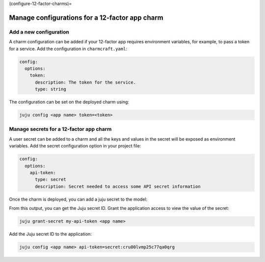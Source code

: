 (configure-12-factor-charms)=

Manage configurations for a 12-factor app charm
===============================================

Add a new configuration
-----------------------

A charm configuration can be added if your 12-factor app
requires environment variables, for example, to pass a
token for a service. Add the configuration in ``charmcraft.yaml``:

.. code-block:: yaml

    config:
      options:
        token:
          description: The token for the service.
          type: string

.. tabs::

    .. group-tab:: Flask

        A user-defined configuration option will correspond to
        an environment variable generated by the ``paas-charm``
        project to expose the configuration to the Flask workload.
        In general, a configuration option ``config-option-name``
        will be mapped as ``FLASK_CONFIG_OPTION_NAME`` where the
        option name will be converted to upper case, dashes will be
        converted to underscores and the ``FLASK_`` prefix will be
        added. In the example above, the ``token`` configuration will
        be mapped as the ``FLASK_TOKEN`` environment variable. In
        addition to the environment variable, the configuration is
        also available in the Flask variable ``app.config`` without
        the ``FLASK_`` prefix.

            See also: :external+ops:ref:`Ops | Manage configurations
            <manage-configurations>`, `Configuration Handling -- Flask Documentation
            <https://flask.palletsprojects.com/en/3.0.x/config/>`_

    .. group-tab:: Django

        A user-defined configuration option will correspond to an
        environment variable generated by the ``paas-charm`` project
        to expose the configuration to the Django workload. In general,
        a configuration option ``config-option-name`` will be mapped as
        ``DJANGO_CONFIG_OPTION_NAME`` where the option name will be
        converted to upper case, dashes will be converted to underscores
        and the ``DJANGO_`` prefix will be added. In the example above,
        the ``token`` configuration will be mapped as the ``DJANGO_TOKEN``
        environment variable.

            `How to add configuration to a charm <https://juju.is/docs/sdk/config>`_

    .. group-tab:: FastAPI

        A user-defined configuration option will correspond to an environment
        variable generated by the ``paas-charm`` project to expose the
        configuration to the FastAPI workload. In general, a configuration option
        called ``config-option-name`` will be mapped as ``APP_CONFIG_OPTION_NAME``
        where the option name will be converted to upper case, dashes will be
        converted to underscores and the ``APP_`` prefix will be added. In the
        example above, the ``token`` configuration will be mapped as the
        ``APP_TOKEN`` environment variable.

            `How to add configuration to a charm <https://juju.is/docs/sdk/config>`_

    .. group-tab:: Go

        A user-defined configuration option will correspond to an environment
        variable generated by the ``paas-charm`` project to expose the
        configuration to the Go workload. In general, a configuration option
        ``config-option-name`` will be mapped as ``APP_CONFIG_OPTION_NAME``
        where the option name will be converted to upper case, dashes will be
        converted to underscores and the ``APP_`` prefix will be added. In the
        example above, the ``token`` configuration will be mapped as the
        ``APP_TOKEN`` environment variable.

            `How to add configuration to a charm <https://juju.is/docs/sdk/config>`_

The configuration can be set on the deployed charm using:

.. code-block:: bash

    juju config <app name> token=<token>

Manage secrets for a 12-factor app charm
----------------------------------------

A user secret can be added to a charm and all the keys and values
in the secret will be exposed as environment variables. Add the secret
configuration option in your project file:

.. code-block:: yaml

    config:
      options:
        api-token:
          type: secret
          description: Secret needed to access some API secret information

Once the charm is deployed, you can add a juju secret to the model:

.. terminal::
    :input: juju add-secret my-api-token value=1234 othervalue=5678

    secret:cru00lvmp25c77qa0qrg

From this output, you can get the Juju secret ID. Grant the application
access to view the value of the secret:

.. code-block:: bash

    juju grant-secret my-api-token <app name>

Add the Juju secret ID to the application:

.. code-block:: bash

    juju config <app name> api-token=secret:cru00lvmp25c77qa0qrg

.. tabs::

    .. group-tab:: Flask

        The following environment variables are available for the application:

        - ``APP_API_TOKEN_VALUE: "1234"``
        - ``APP_API_TOKEN_OTHERVALUE: "5678"``

            See also: `How to manage secrets
            <https://juju.is/docs/juju/manage-secrets>`_


    .. group-tab:: Django

        The following environment variables are available for the application:

        - ``DJANGO_API_TOKEN_VALUE: "1234"``
        - ``DJANGO_API_TOKEN_OTHERVALUE: "5678"``

            See also: `How to manage secrets
            <https://juju.is/docs/juju/manage-secrets>`_


    .. group-tab:: FastAPI

        The following environment variables are available for the application:

        - ``APP_API_TOKEN_VALUE: "1234"``
        - ``APP_API_TOKEN_OTHERVALUE: "5678"``

            See also: `How to manage secrets
            <https://juju.is/docs/juju/manage-secrets>`_

    .. group-tab:: Go

        The following environment variables are available for the application:

        - ``APP_API_TOKEN_VALUE: "1234"``
        - ``APP_API_TOKEN_OTHERVALUE: "5678"``

            See also: `How to manage secrets
            <https://juju.is/docs/juju/manage-secrets>`_